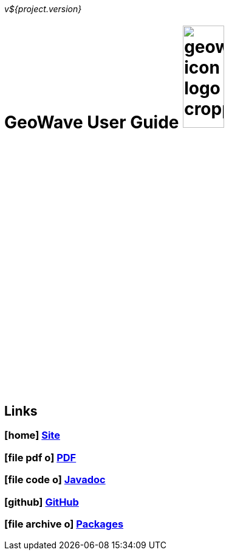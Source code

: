 [[userguide-intro]]
<<<

_v${project.version}_

= GeoWave User Guide image:geowave-icon-logo-cropped.png[width="28%"]

////
PDF Generation gives an error if you try to use icons
////
ifdef::backend-html5[]
== Links

=== icon:home[] http://ngageoint.github.io/geowave/[Site]

=== icon:file-pdf-o[] https://s3.amazonaws.com/geowave/latest/docs/userguide.pdf[PDF^]

=== icon:file-code-o[] https://s3.amazonaws.com/geowave/latest/docs/apidocs/index.html[Javadoc]

=== icon:github[] https://github.com/ngageoint/geowave[GitHub]

=== icon:file-archive-o[] http://ngageoint.github.io/geowave/packages.html[Packages]

endif::backend-html5[]
